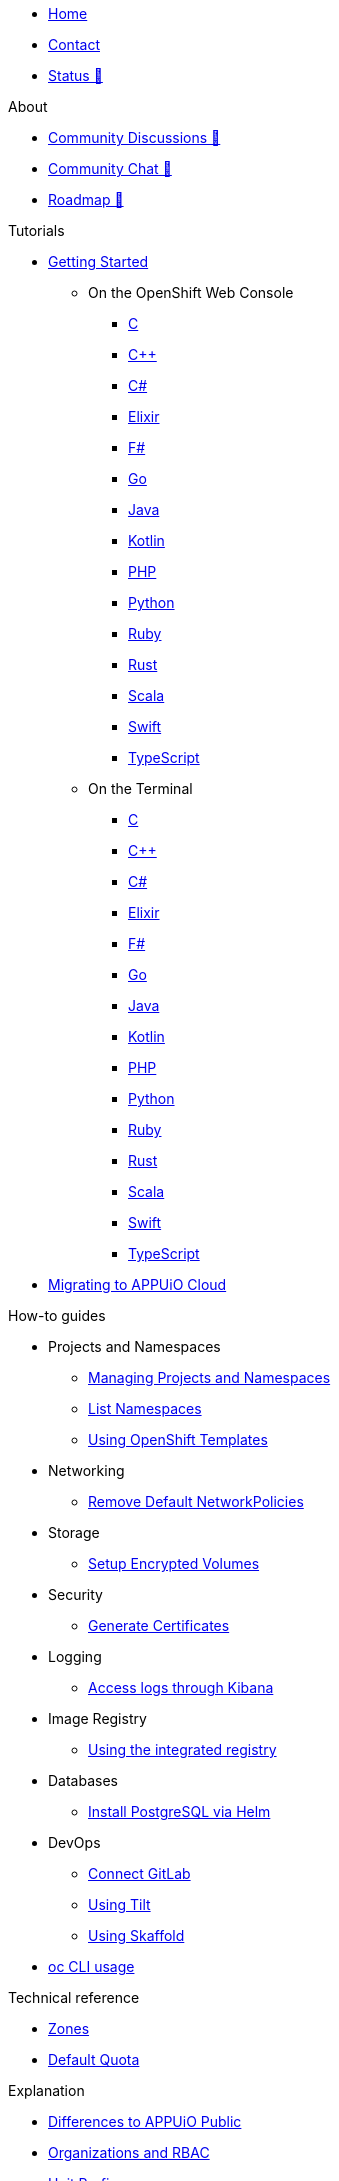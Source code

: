 * xref:index.adoc[Home]
* xref:contact.adoc[Contact]
* https://status.appuio.cloud[Status 🔗^]

.About
* https://discuss.appuio.cloud/[Community Discussions 🔗^]
* https://community.appuio.ch/[Community Chat 🔗^]
* https://roadmap.appuio.cloud/[Roadmap 🔗^]

.Tutorials
* xref:tutorials/getting-started.adoc[Getting Started]
** On the OpenShift Web Console
*** xref:tutorials/getting-started/c-web.adoc[C]
*** xref:tutorials/getting-started/cpp-web.adoc[C++]
*** xref:tutorials/getting-started/csharp-web.adoc[C#]
*** xref:tutorials/getting-started/elixir-web.adoc[Elixir]
*** xref:tutorials/getting-started/fsharp-web.adoc[F#]
*** xref:tutorials/getting-started/go-web.adoc[Go]
*** xref:tutorials/getting-started/java-web.adoc[Java]
*** xref:tutorials/getting-started/kotlin-web.adoc[Kotlin]
*** xref:tutorials/getting-started/php-web.adoc[PHP]
*** xref:tutorials/getting-started/python-web.adoc[Python]
*** xref:tutorials/getting-started/ruby-web.adoc[Ruby]
*** xref:tutorials/getting-started/rust-web.adoc[Rust]
*** xref:tutorials/getting-started/scala-web.adoc[Scala]
*** xref:tutorials/getting-started/swift-web.adoc[Swift]
*** xref:tutorials/getting-started/typescript-web.adoc[TypeScript]

** On the Terminal
*** xref:tutorials/getting-started/c-terminal.adoc[C]
*** xref:tutorials/getting-started/cpp-terminal.adoc[C++]
*** xref:tutorials/getting-started/csharp-terminal.adoc[C#]
*** xref:tutorials/getting-started/elixir-terminal.adoc[Elixir]
*** xref:tutorials/getting-started/fsharp-terminal.adoc[F#]
*** xref:tutorials/getting-started/go-terminal.adoc[Go]
*** xref:tutorials/getting-started/java-terminal.adoc[Java]
*** xref:tutorials/getting-started/kotlin-terminal.adoc[Kotlin]
*** xref:tutorials/getting-started/php-terminal.adoc[PHP]
*** xref:tutorials/getting-started/python-terminal.adoc[Python]
*** xref:tutorials/getting-started/ruby-terminal.adoc[Ruby]
*** xref:tutorials/getting-started/rust-terminal.adoc[Rust]
*** xref:tutorials/getting-started/scala-terminal.adoc[Scala]
*** xref:tutorials/getting-started/swift-terminal.adoc[Swift]
*** xref:tutorials/getting-started/typescript-terminal.adoc[TypeScript]

* xref:tutorials/migration.adoc[Migrating to APPUiO Cloud]

.How-to guides
* Projects and Namespaces
** xref:how-to/manage-projects-and-namespaces.adoc[Managing Projects and Namespaces]
** xref:how-to/list-namespaces.adoc[List Namespaces]
** xref:how-to/using-templates.adoc[Using OpenShift Templates]

* Networking
** xref:how-to/remove-default-networkpolicies.adoc[Remove Default NetworkPolicies]
* Storage
** xref:how-to/encrypted-volumes.adoc[Setup Encrypted Volumes]

* Security
** xref:how-to/getting-a-certificate.adoc[Generate Certificates]

* Logging
** xref:how-to/access-logs-through-kibana.adoc[Access logs through Kibana]

* Image Registry
** xref:how-to/use-integrated-registry.adoc[Using the integrated registry]

* Databases
** xref:how-to/install-postgres-db-helm.adoc[Install PostgreSQL via Helm]

* DevOps
** xref:how-to/connect-gitlab.adoc[Connect GitLab]
** xref:how-to/use-tilt.adoc[Using Tilt]
** xref:how-to/use-skaffold.adoc[Using Skaffold]

* xref:how-to/use-oc-cli.adoc[oc CLI usage]

.Technical reference
* xref:references/zones.adoc[Zones]
* xref:references/default-quota.adoc[Default Quota]

.Explanation
* xref:explanation/differences-to-public.adoc[Differences to APPUiO Public]
* xref:explanation/organizations-and-rbac.adoc[Organizations and RBAC]
* xref:explanation/unit-prefixes.adoc[Unit Prefixes]
* xref:explanation/storage-classes.adoc[Storage Classes]
* xref:explanation/client-throttling.adoc[Client Throttling]
